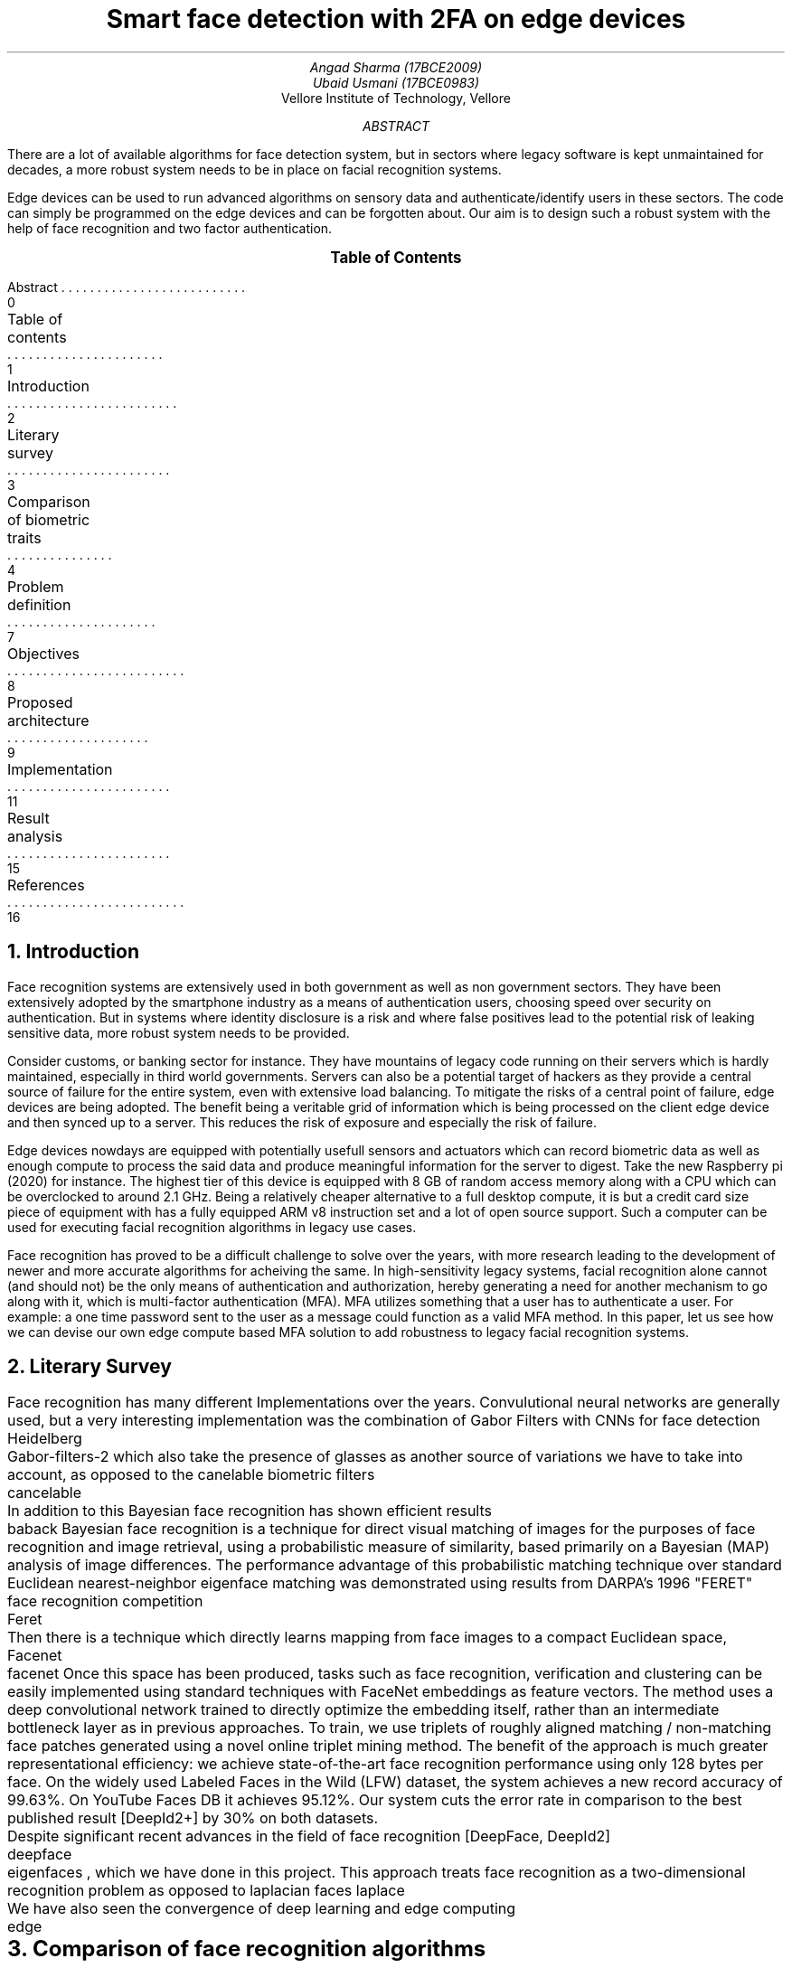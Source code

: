 .RP no
.TL
Smart face detection with 2FA on edge devices
.AU
Angad Sharma (17BCE2009)
.AU
Ubaid Usmani (17BCE0983)
.AI
Vellore Institute of Technology, Vellore
.ND "10th September, 2020"
.AB
There are a lot of available algorithms for face detection system, but in sectors where legacy software is kept unmaintained for decades, a more robust system needs to be in place on facial recognition systems.

Edge devices can be used to run advanced algorithms on sensory data and authenticate/identify users in these sectors. The code can simply be programmed on the edge devices and can be forgotten about. Our aim is to design such a robust system with the help of face recognition and two factor authentication.
.AE

.XS 0
Abstract
.XA 1
Table of contents
.XA 2
Introduction
.XA 3
Literary survey
.XA 4
Comparison of biometric traits
.XA 7
Problem definition
.XA 8
Objectives
.XA 9
Proposed architecture
.XA 11
Implementation
.XA 15
Result analysis
.XA 16
References
.XE

.PX

.bp

.NH 1
Introduction
.PP
Face recognition systems are extensively used in both government as well as non government sectors. They have been extensively adopted by the smartphone industry as a means of authentication users, choosing speed over security on authentication. But in systems where identity disclosure is a risk and where false positives lead to the potential risk of leaking sensitive data, more robust system needs to be provided.

Consider customs, or banking sector for instance. They have mountains of legacy code running on their servers which is hardly maintained, especially in third world governments. Servers can also be a potential target of hackers as they provide a central source of failure for the entire system, even with extensive load balancing. To mitigate the risks of a central point of failure, edge devices are being adopted. The benefit being a veritable grid of information which is being processed on the client edge device and then synced up to a server. This reduces the risk of exposure and especially the risk of failure.

Edge devices nowdays are equipped with potentially usefull sensors and actuators which can record biometric data as well as enough compute to process the said data and produce meaningful information for the server to digest. Take the new Raspberry pi (2020) for instance. The highest tier of this device is equipped with 8 GB of random access memory along with a CPU which can be overclocked to around 2.1 GHz. Being a relatively cheaper alternative to a full desktop compute, it is but a credit card size piece of equipment with has a fully equipped ARM v8 instruction set and a lot of open source support. Such a computer can be used for executing facial recognition algorithms in legacy use cases.

Face recognition has proved to be a difficult challenge to solve over the years, with more research leading to the development of newer and more accurate algorithms for acheiving the same. In high-sensitivity legacy systems, facial recognition alone cannot (and should not) be the only means of authentication and authorization, hereby generating a need for another mechanism to go along with it, which is multi-factor authentication (MFA). MFA utilizes something that a user has to authenticate a user. For example: a one time password sent to the user as a message could function as a valid MFA method. In this paper, let us see how we can devise our own edge compute based MFA solution to add robustness to legacy facial recognition systems.

.bp

.NH 1
Literary Survey

.PP
Face recognition has many different Implementations over the years. Convulutional neural networks are generally used, but a very interesting implementation was the combination of Gabor Filters with CNNs for face detection 
.[
	Heidelberg
.] and
.[
	Gabor-filters-2
.]
which also take the presence of glasses as another source of variations we have to take into account, as opposed to the canelable biometric filters
.[
	cancelable
.]. The first stage uses the Gabor filter which extracts intrinsic facial features. As a result of this transformation we obtain four subimages. The second stage of the method concerns the application of the convolutional neural network to these four images. The approach presented in this paper yields better classification performance in comparison to the results obtained by the convolutional neural network alone.

In addition to this Bayesian face recognition has shown efficient results
.[
	baback
.]
Bayesian face recognition is a technique for direct visual matching of images for the purposes of face recognition and image retrieval, using a probabilistic measure of similarity, based primarily on a Bayesian (MAP) analysis of image differences. The performance advantage of this probabilistic matching technique over standard Euclidean nearest-neighbor eigenface matching was demonstrated using results from DARPA's 1996 "FERET" face recognition competition
.[
	Feret
.], in which this Bayesian matching alogrithm was found to be the top performer. In addition, we derive a simple method of replacing costly computation of nonlinear (on-line) Bayesian similarity measures by inexpensive linear (off-line) subspace projections and simple Euclidean norms, thus resulting in a significant computational speed-up for implementation with very large databases.

Then there is a technique which directly learns mapping from face images to a compact Euclidean space, Facenet
.[
	facenet
.]
Once this space has been produced, tasks such as face recognition, verification and clustering can be easily implemented using standard techniques with FaceNet embeddings as feature vectors. The method uses a deep convolutional network trained to directly optimize the embedding itself, rather than an intermediate bottleneck layer as in previous approaches. To train, we use triplets of roughly aligned matching / non-matching face patches generated using a novel online triplet mining method. The benefit of the approach is much greater representational efficiency: we achieve state-of-the-art face recognition performance using only 128 bytes per face. On the widely used Labeled Faces in the Wild (LFW) dataset, the system achieves a new record accuracy of 99.63%. On YouTube Faces DB it achieves 95.12%. Our system cuts the error rate in comparison to the best published result [DeepId2+] by 30% on both datasets.

Despite significant recent advances in the field of face recognition [DeepFace, DeepId2]
.[
	deepface
.], another interesting approach is using eigen faces
.[
	eigenfaces
.]
, which we have done in this project. This approach treats face recognition as a two-dimensional recognition problem as opposed to laplacian faces
.[
laplace
.] , taking advantage of the fact that faces are are normally upright and thus may be described by a small set of 2-D characteristic views. Face images are projected onto a feature space ("face space") that best encodes the variation among known face images. The face space is defined by the “eigenfaces”, which are the eigenvectors of the set of faces; they do not necessarily correspond to isolated features such as eyes, ears, and noses. The framework provides the ability to learn to recognize new faces in an unsupervised manner. 

We have also seen the convergence of deep learning and edge computing
.[
	edge
.] with research going as early as the second quarter of 2020. Our approach will be combining the eigenfaces algorithm for facial recognition with the implementation of a deep learning hub in an edge computing device, namely a raspberry pi 3 model B+.

.bp

.NH 1
Comparison of face recognition algorithms

.TS H
allbox expand tab(|);
c s s s
c c c c.
Facial Recognition Algorithms
Algorithms | Description | Pros | Cons
.TH
T{
Eigenface-based method
T}|T{
Efficiently representing faces using PCA (Principal Component Analysis). Their goal of this approach is to represent a face as a coordinate system. The vectors that make up this coordinate system were referred to as eigenpictures. 
T}|T{
> Easy Approach
> Efficient Storage and processing time
> Manages Dimensions by converting them to a latent space
T}|T{
> Sensitive to lightning and position of head.
> Time Consuming in generating eigenvectors
T}
Neural Networks |T{
Many pattern recognition problems like object recognition, character recognition, etc. have been faced successfully by neural networks. These systems can be used in face detection in different ways.
T}|T{
> Best feature extractor for images because of SOTA CNN models.
> Better results and give robust results than eigen faces and graph matching algorithms.
T}|T{
> Highly complex algorithm tough to understand.
> Training time and resource consumption is too high
> Prone to trojan and spoof attack.
T}
T{
Fisherface algorithm
T}|T{
Fisher’s Linear Discriminant (often FLD and LDA are used interchangeably). It’s closely related to PCA. FLD attempts to model the difference between the classes of data, and can be used to minimize the mean square error or the mean absolute error.
T}|T{
> Within class information is used to minimize variation in the same class.
> Lightening and head position can be tackled with this method
> Similar to eigenfaces but with better classification enhancement.
T}|T{
> Error rate is high
> More complex than eigenfaces for finding the projection of faces.
> Large storage required and processing time is high in recognition.
T}
T{
Elastic Bunch Graph Matching
T}|T{
Each subject has a bunch graph for each of it’s possible poses. Facial features are extracted from the test image to form an image graph. This image graph can be compared to the model graphs, matching the right class.
T}|T{
> Changing or missing any one feature it does not mean that the person will not recognized.
> No extra effort for adding new image to the database
> Possible to recognize a person upto rotation of 22 degrees.
T}|T{
> Very sensitive to lightning conditions
> Graphs have to be put manually on the face.
> Recognition rates decrease significantly when changes in lighting are large.
T}
T{
Support Vector Machine (SVM)
T}|T{
It is a new type of pattern classifier which is based on novel statistical learning techniques. SVM works well with high dimensional spaces under small training samples. It gives better results than traditional.
T}|T{
> Uses Structural risk minimization
> SVM cannot suffer from their theoretical weakness.
> The development of SVMs involved sound theory first, then implementation and experiments.
T}|T{
> The performance of SVM depends upon the kernel we chose.
> The size is the problem both in training and testing.
> SVM is slower than Neural Network.
T}|
T{
Kanade–Lucas–Tomasi feature tracker
T}|T{
The Kanade Lucas Tomasi Feature tracker in computer vision is used to feature extraction. KLT uses spatial intensity information which directs the search for position which gives the best match. It works better than traditional techniques as it gives more accurate results than traditional.
T}|T{
> KLT works better for textured pixels.	
> KLT is much quicker than other methods for checking lesser probable matches between pictures.
> KLT finds a good point to track from frame to frame.
T}|T{
> KLT does not hold brightness constancy.
> KLT gives error when motion is large, so to fix it we have to match key points.
> Small errors occur when the appearance model is updated.
T}
T{
Independent Component Analysis (ICA)
T}|T{
Independent component analysis is a method to find factors or components from multi dimensional statistical data. There is a need to implement a face recognition system using ICA for facial images having face directions and different lighting conditions, which will give better results as compared with existing systems.
T}|T{
> ICA provided a more powerful data representation than PCA.
> PCA_ICA attains higher average success rate than Eigenfaces, the Fisher face and methods
T}|T{
> The ICA model equation one cannot determine the variances of the independent components.
> Cannot rank the order of dominant components.
T}
T{
Local Binary Pattern (LBP)
T}|T{
LBP is the best performing texture descriptors and widely used in various applications. It has proved itself to be highly discriminative and because its invariance to monotonic gray level changes and computational productivity, make it suitable for demanding image analysis tasks. Face can be seen as a composition of micro-patterns which can be well described by LBP operators.
T}|T{
> LBP tolerance to monotonic gray-scale changes.
> The recognition rates of the LBP maintain high level under the effect of localization errors
T}|T{
> The recognition rate of the local region based methods is lower than that of PCA.
> The binary data produced by LBP are sensitive to noise.
> LBP produces long histograms, which slow down the recognition speed especially on large-scale face databases.
T}
.TE


.bp

.NH 1
Problem Definition

.NH 2
Problem Domain

.PP
The domain of the problem that we are going to solve is in the sectors which have legacy code bases and there is a need for on-premise facial recognition with zero fault tolerance. In lieu of our requirements, some of the beneficiaries of this project will be seen in the following sector:

.IP 
Banking sector
.IP
Customs
.IP
Aadhar Card (Social Security) centers
.IP
University digital credit systems
.IP
Passport and VISA procedures
.IP
Non banking finance sector
.IP
Online taxi/cab services

.NH 2
Problem Description

.PP
On-premise facial recognition is a challenge in sectors where there is no fault tolerance, and where there is a single point of failure on an infrastructure level. Impersonation is a major issue and OTP alone is not enough for recognizing an individual since social engineering attacks lead to phone numbers and SIM cards being compromised. There is a need for a more robust solution.

Sectors such as the ones mentioned above have a function that requires users to be present for verification on premise. In such a case, mounted cameras are used for facial recognition where each camera is linked to a computer connected to a server, which aggravates the single point of failure. There is a need for a more robust alternative, which will be discussed in the next section.

.NH 2
Gap Analysis

.PP
As mentioned above, the following gaps exist in pre-existing facial recognition systems for legacy software within the problem domain for which we aim to build a solution.

.IP
Lack of easy to use on-premise MFA mechanisms. People are required to carry identification, and a lot of workplace hours are wasted verifying the documents for each person.
.IP
Centrality of servers is a major issue since all of the processing happens in a remote server. Many times this leads to downtime, especially in banks.
.IP
Old legacy systems use old facial recognition software which requires users to take off their spectacles. They often do not work when people wear coloured contact lenses.
.IP
As the legacy systems age, the users also age. The use of sub-par facial recognition algorithms lead to the need of re-uploading and catalogging people over time, which wastes a lot of office hours.

.bp

.NH 1
Objectives

.PP
Note that we are looking at an on-premise solution for the facial recognition problem along with avoiding a single point of failure, to acheive the same the following are some of the solutions that we aim to implement in this project:

.IP
Setting up a facial recognition center using Eigenfaces
.IP
Configure two factor authentication using TOTPs (time based OTPs)
.IP
Deploy the computation into an edge device (namely raspberry pi)
.IP
Operate the edge device remotely and gain metrics
.IP
Setting up an easy to use web-application for image acquizition
.IP
Setting up training data for recognizing and identifying faces
.IP
Minimizing false positives in the facial recognition approach
.IP
Syncing TOTPs to the users' own account

.bp

.NH 1
Proposed Architecture

.NH 2
Face Recognition Algorithm

.PP
The input of a face recognition system is always an image or video stream. The output is an identification or verification of the subject or subjects that appear in the image or video. Some approaches define a face recognition system as a three step process. From this point of view, the Face Detection and Feature Extraction phases could run simultaneously.

The first module that we will be using is face recognition using the eigenface algorithm. This is going to be done in our edge computing device



.PDFPIC -L ./face_recog_algo.pdf





.PP
This algorithm is meant to run on the rapberry pi and base its data off of a provided data store replicated on the edge device as well. For all intents and purposes, the database can be a hosted one as well, but our aim is to limit the number of active central server calls as much as we can so that we only use it for cold storage and long term analysis.

The database of identities stored on the edge devices can be gergraphically divided on the basis of the location of the premise of use for the particular algorithm. For example, a branch of the Royal Bank of Scotland in Britain should only have the identities of the people living in the same area code as the branch.

.NH 2
Project Workflow

.PP
In this section we will be looking at the individual components of our solution and how they interact to each other in a production setting. The following are the modules involved in our implementation.

.IP
.B "Edge Computing Device"
: Raspberry Pi Model 3 B+. This version has 1 GB of random access memory, 4 single threaded virtual CPUs and variable storage (which depends on an external SD card, which in our case is going to be a 64 GB variant. This device will run the ARM v7 32 bit Raspbian operating system under the hood, and has two interfaces open for access, namely SSH and HTTP(S).
.IP
.B "Cloud TOTP Server"
: A server which is responsible for issuing and revoking OTPs. This server issues a token to the client directly, who then submits that particular token to our edge computing device, which queries this server again for token verification and validation. A fixed time is allotted for the latter, after which both the token as well as the deadline resets for that particular session and the user has to make another request for two factor authentication.
.IP
.B "Cloud Sync Server"
: A server which syncs logs from edge computing devices for cold storage and long term analysis. Note that this is the central server that was mentioned before as a central point of failure, but in our implementation, this server is not responsible for real-time facial recognition and identification tasks, but more so as a log storage server for monitoring and analysis. These logs can be warehoused and exported for long term analysis.
.IP
.B "Sensor Module"
: In this case it is a camera responsible for capturing high definition images. This camera can be attached to the edge device directly, and snap photographs in either real-time or in quick succession. Note that taking multiple photos is ideal for our algorithm since we can correlate them for better results.
.IP
.B "Face Recognition Module"
: This is the face recognition algorithm that runs at the edge computing device level and recognizes the names from a given data store after extracting the face from the provided image. The following diagram captures the workflow in its entirety:

.PP
Consider the following diagram for the full workflow explanation. Here, the client is actually an HTTP(S) service running on our edge computing device on a private network. Having a private network (i.e access to this device is not possible through the external network) is due to safety concern and the fact that the users of this web service will be present on premises to capture a real-time feed of the person of interest.

.PDFPIC -C ./workflow.pdf

.bp

.NH 1
Implementation

.NH 2
Edge Computing Device Specification

.PP
The edge computing device that we have in question is a Raspberry Pi Model 3B+. This device has been chosen because of its abaility to run a full fledged ARM based linux distribution as well as the ability to be seamlessly connected with a camera. The following are the stats of our edge device:

.IP
1 GB RAM
.IP
Raspbian OS
.IP
ARM v7 Instruction Set
.IP
32 Bit Architecture
.IP
2 virtual CPUs



.PDFPIC -C ./components.pdf 8i 16i

.IP 1
Left most: Jumper Cables (female to female)
.IP 2
Left top: I2C Module for Display
.IP 3
Center: Raspberry Pi
.IP 4
Right most: Jumper Cables (Male to female)
.IP 5
Top right: 16X2 Character Display
.IP 6
Right to the pi: Camera Module

.bp

.NH 2
Setting up the edge computing device

.PP
The first step is to take an SD card and plug it into your laptop. Then download the raspbian image and flash it into the card using the 
.B dd
command.

.QP
.I "sudo dd if=./image.iso of=/dev/<sd-card-name>"

.PP
We will enable SSH so that we can connect to the raspberry pi. Run the 
.B "sudo raspi-config"
command to enable SSH. Subsequently, we need to run the following command to set up SSH key exchange:

.QP
.I "ssh-keygen -t rsa"

.PP
Then run the following commands on the host machine:

.QP
.I "scp pi@<ip-of-pi>:~/.ssh/id_rsa ."

.I "ssh -i ./id_rsa pi@<ip-of-pi>"

.NH 2
Running the program on our device

.PP 
Our program is available on GitHub. You need to clone it using 
.B "git"
and then install dependancies to run it. Note that you need 
.B "python 3" 
installed on your raspberry pi for this project to run. This then opens up a web interface for you to capture images. Connect the camera module to the raspberry pi and make sure that the camera light is working. Then go into the project source directory and run the following commands:

.QP
.I "pip3 install -r requirements.txt"

.PP
which will download all of the requirements needed to run our system. Then you can run the 
.B app.py
using python3 like this:

.QP
.I "python3 app.py".

Doing so will open a port (namely 8080) on your raspberry pi, which you can then use with 
.B "localhost:8080"
on the browser and see your webpage loaded on the screen. This interface contains the image capture and upload functionality, subsequent to which you have to enter an OTP sent to you.

Use 
.B "Control + C"
to exit your server and return to the command line again.

.bp

.NH 2
Understanding the implementation

.NH 3
Facial Recognition

.PP
Facial recognition is implemented using EigenFaces algorithm to recognize and manipulate faces from Python or from the command line with the world's simplest face recognition library.

Built using dlib's state-of-the-art face recognition built with deep learning. The model 
.[
face-recog
.]
has an accuracy of 99.38% on the Labeled Faces in the Wild benchmark.

This also provides a simple face_recognition command line tool that lets you do face recognition on a folder of images.

Although the algorithm works well in most cases, it has the following caveats:

.IP 1
The face recognition model is trained on adults and does not work very well on children. 
.IP 2
It tends to mix up children quite easy using the default comparison threshold of 0.6.
.IP 3
Accuracy may vary between ethnic groups. Please see this wiki page for more details.

.PP
The face recognition algorithm library can be understood by the following lines of python code:

.QP
.I "import face_recognition"

.I "picture_of_me = face_recognition.load_image_file(me.jpg)"

.I "my_face_encoding = face_recognition.face_encodings(picture_of_me)[0]"

.I "unknown_picture = face_recognition.load_image_file(unknown.jpg)"

.I "unknown_face_encoding = face_recognition.face_encodings(unknown_picture)[0]"

.I "results = face_recognition.compare_faces([my_face_encoding], unknown_face_encoding)"

.PP
If the result if True in this case then the face is successfully recognized, otherwise it is not. This is quite a simple way to recognize faces but there is a lot happening under the hood of the algorithm that has been abstracted from us.

Although this library has a very high accuracy, some caveats (mentioned above) require the need of two factor authentication for additional robustness.

.bp

.NH 3
Two Factor Authentication

.PP
Two factor authentication in our platform is handled by an open-source authentication and authorization server providing 2-factor authentication and single sign-on (SSO) for your applications via a web portal. It acts as a companion of reverse proxies like nginx, Traefik or HAProxy to let them know whether queries should pass through. Unauthenticated user are redirected to Authelia Sign-in portal instead.

This solution contains the following features:

.IP
Several kind of second factor:
.IP
Security Key (U2F) with Yubikey.
.IP
Time-based One-Time password with Google Authenticator.
.IP
Mobile Push Notifications with Duo.
.IP
Password reset with identity verification using email confirmation.
.IP
Single-factor only authentication method available.
.IP
Access restriction after too many authentication attempts.
.IP
Fine-grained access control per subdomain, user, resource and network.
.IP
Support of basic authentication for endpoints protected by single factor.
.IP
Highly available using a remote database and Redis as a highly available KV store.
.IP
Compatible with Kubernetes ingress-nginx controller out of the box.

.PP
The TOTP is available only for a given time slice, after which it expires and a new TOTP is issues in its place. The user is required to scan their faces and then add the TOTP which has been generated on the web interface of the authenticator module. This TOTP is verified on the edge device by a network egress request to the provider servers, so we do not need to save TOTP states on the edge devices, ensuring that the image to be recognized and the second factor authentication have isolated environments of verification.

.bp

.NH 1
Result Analysis

.PP
The following results can be derived from our study of facial recognition algorithms and our implementation:

.IP 1
The eigenfaces algorithm we are using is 99.38% accurate
.IP 2
A major caveat is that this model is trained on adults and hence does not work well on children. Considering our use case domain to be limited to the banking sector, where minor accounts are maintained by adults, this is a viable and acceptable caveat
.IP 3
Time based OTP mechanism ensures two factor authentication, even in the case where a user might damage their face and render the facial recognition algorithm futile
.IP 4
Running our algorithms and analyses on an edge computing device prevents a single point of failure and ensure proper distribution of data, especially if we shard data according to a viable parameter, such as demographic

.bp

